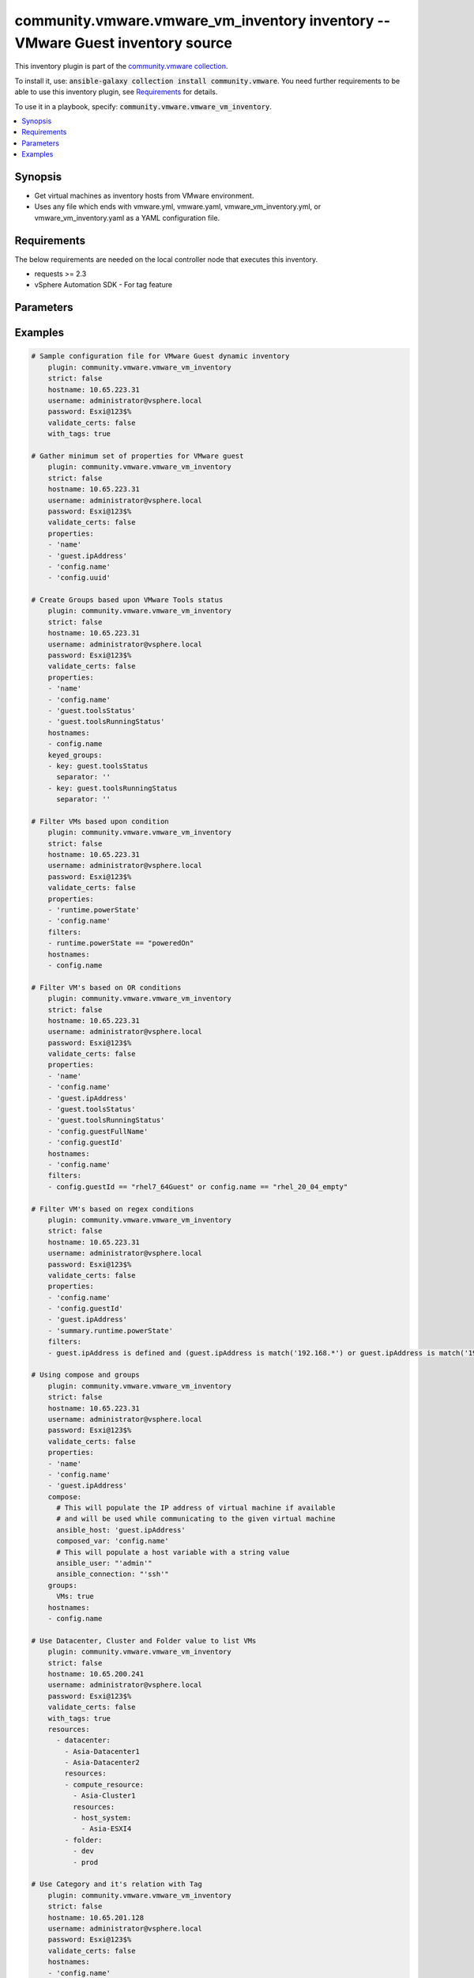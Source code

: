 

community.vmware.vmware_vm_inventory inventory -- VMware Guest inventory source
+++++++++++++++++++++++++++++++++++++++++++++++++++++++++++++++++++++++++++++++

This inventory plugin is part of the `community.vmware collection <https://galaxy.ansible.com/community/vmware>`_.

To install it, use: :code:`ansible-galaxy collection install community.vmware`.
You need further requirements to be able to use this inventory plugin,
see `Requirements <ansible_collections.community.vmware.vmware_vm_inventory_inventory_requirements_>`_ for details.

To use it in a playbook, specify: :code:`community.vmware.vmware_vm_inventory`.


.. contents::
   :local:
   :depth: 1


Synopsis
--------

- Get virtual machines as inventory hosts from VMware environment.
- Uses any file which ends with vmware.yml, vmware.yaml, vmware\_vm\_inventory.yml, or vmware\_vm\_inventory.yaml as a YAML configuration file.



.. _ansible_collections.community.vmware.vmware_vm_inventory_inventory_requirements:

Requirements
------------
The below requirements are needed on the local controller node that executes this inventory.

- requests \>= 2.3
- vSphere Automation SDK - For tag feature






Parameters
----------

.. raw:: html

  <table style="width: 100%; height: 1px;">
  <thead>
  <tr>
    <th><p>Parameter</p></th>
    <th><p>Comments</p></th>
  </tr>
  </thead>
  <tbody>
  <tr style="height: 100%;">
    <td style="height: inherit; display: flex; flex-direction: row;"><div style="padding: 8px 16px; border-top: 1px solid #000000; height: inherit; flex: 1 0 auto; white-space: nowrap; max-width: 100%;">
      <div class="ansibleOptionAnchor" id="parameter-cache"></div>
      <p style="display: inline;"><strong>cache</strong></p>
      <a class="ansibleOptionLink" href="#parameter-cache" title="Permalink to this option"></a>
      <p style="font-size: small; margin-bottom: 0;">
        <span style="color: purple;">boolean</span>
      </p>

    </div></td>
    <td>
      <p>Toggle to enable/disable the caching of the inventory&#x27;s source data, requires a cache plugin setup to work.</p>
      <p style="margin-top: 8px;"><span style="font-weight: 700;">Choices:</span></p>
      <ul>
        <li><p><code style="color: blue; font-weight: 700;">false</code> <span style="color: blue;">← (default)</span></p></li>
        <li><p><code>true</code></p></li>
      </ul>

      <p style="margin-top: 8px;"><span style="font-weight: 700;">Configuration:</span></p>
      <ul>
      <li>
        <p>INI entry</p>
        <pre>[inventory]
  cache = false</pre>

      </li>
      <li>
        <p>Environment variable: <code>ANSIBLE_INVENTORY_CACHE</code></p>

      </li>
      </ul>
    </td>
  </tr>
  <tr style="height: 100%;">
    <td style="height: inherit; display: flex; flex-direction: row;"><div style="padding: 8px 16px; border-top: 1px solid #000000; height: inherit; flex: 1 0 auto; white-space: nowrap; max-width: 100%;">
      <div class="ansibleOptionAnchor" id="parameter-cache_connection"></div>
      <p style="display: inline;"><strong>cache_connection</strong></p>
      <a class="ansibleOptionLink" href="#parameter-cache_connection" title="Permalink to this option"></a>
      <p style="font-size: small; margin-bottom: 0;">
        <span style="color: purple;">string</span>
      </p>

    </div></td>
    <td>
      <p>Cache connection data or path, read cache plugin documentation for specifics.</p>
      <p style="margin-top: 8px;"><span style="font-weight: 700;">Configuration:</span></p>
      <ul>
      <li>
        <p>INI entries</p>
        <pre>[defaults]
  fact_caching_connection = VALUE</pre>

        <pre>[inventory]
  cache_connection = VALUE</pre>

      </li>
      <li>
        <p>Environment variable: <code>ANSIBLE_CACHE_PLUGIN_CONNECTION</code></p>

      </li>
      <li>
        <p>Environment variable: <code>ANSIBLE_INVENTORY_CACHE_CONNECTION</code></p>

      </li>
      </ul>
    </td>
  </tr>
  <tr style="height: 100%;">
    <td style="height: inherit; display: flex; flex-direction: row;"><div style="padding: 8px 16px; border-top: 1px solid #000000; height: inherit; flex: 1 0 auto; white-space: nowrap; max-width: 100%;">
      <div class="ansibleOptionAnchor" id="parameter-cache_plugin"></div>
      <p style="display: inline;"><strong>cache_plugin</strong></p>
      <a class="ansibleOptionLink" href="#parameter-cache_plugin" title="Permalink to this option"></a>
      <p style="font-size: small; margin-bottom: 0;">
        <span style="color: purple;">string</span>
      </p>

    </div></td>
    <td>
      <p>Cache plugin to use for the inventory&#x27;s source data.</p>
      <p style="margin-top: 8px;"><span style="color: blue; font-weight: 700;">Default:</span> <code style="color: blue;">&#34;memory&#34;</code></p>
      <p style="margin-top: 8px;"><span style="font-weight: 700;">Configuration:</span></p>
      <ul>
      <li>
        <p>INI entries</p>
        <pre>[defaults]
  fact_caching = memory</pre>

        <pre>[inventory]
  cache_plugin = memory</pre>

      </li>
      <li>
        <p>Environment variable: <code>ANSIBLE_CACHE_PLUGIN</code></p>

      </li>
      <li>
        <p>Environment variable: <code>ANSIBLE_INVENTORY_CACHE_PLUGIN</code></p>

      </li>
      </ul>
    </td>
  </tr>
  <tr style="height: 100%;">
    <td style="height: inherit; display: flex; flex-direction: row;"><div style="padding: 8px 16px; border-top: 1px solid #000000; height: inherit; flex: 1 0 auto; white-space: nowrap; max-width: 100%;">
      <div class="ansibleOptionAnchor" id="parameter-cache_prefix"></div>
      <p style="display: inline;"><strong>cache_prefix</strong></p>
      <a class="ansibleOptionLink" href="#parameter-cache_prefix" title="Permalink to this option"></a>
      <p style="font-size: small; margin-bottom: 0;">
        <span style="color: purple;">string</span>
      </p>

    </div></td>
    <td>
      <p>Prefix to use for cache plugin files/tables</p>
      <p style="margin-top: 8px;"><span style="color: blue; font-weight: 700;">Default:</span> <code style="color: blue;">&#34;ansible_inventory_&#34;</code></p>
      <p style="margin-top: 8px;"><span style="font-weight: 700;">Configuration:</span></p>
      <ul>
      <li>
        <p>INI entries</p>
        <pre>[defaults]
  fact_caching_prefix = ansible_inventory_</pre>

        <pre>[inventory]
  cache_prefix = ansible_inventory_</pre>

      </li>
      <li>
        <p>Environment variable: <code>ANSIBLE_CACHE_PLUGIN_PREFIX</code></p>

      </li>
      <li>
        <p>Environment variable: <code>ANSIBLE_INVENTORY_CACHE_PLUGIN_PREFIX</code></p>

      </li>
      </ul>
    </td>
  </tr>
  <tr style="height: 100%;">
    <td style="height: inherit; display: flex; flex-direction: row;"><div style="padding: 8px 16px; border-top: 1px solid #000000; height: inherit; flex: 1 0 auto; white-space: nowrap; max-width: 100%;">
      <div class="ansibleOptionAnchor" id="parameter-cache_timeout"></div>
      <p style="display: inline;"><strong>cache_timeout</strong></p>
      <a class="ansibleOptionLink" href="#parameter-cache_timeout" title="Permalink to this option"></a>
      <p style="font-size: small; margin-bottom: 0;">
        <span style="color: purple;">integer</span>
      </p>

    </div></td>
    <td>
      <p>Cache duration in seconds</p>
      <p style="margin-top: 8px;"><span style="color: blue; font-weight: 700;">Default:</span> <code style="color: blue;">3600</code></p>
      <p style="margin-top: 8px;"><span style="font-weight: 700;">Configuration:</span></p>
      <ul>
      <li>
        <p>INI entries</p>
        <pre>[defaults]
  fact_caching_timeout = 3600</pre>

        <pre>[inventory]
  cache_timeout = 3600</pre>

      </li>
      <li>
        <p>Environment variable: <code>ANSIBLE_CACHE_PLUGIN_TIMEOUT</code></p>

      </li>
      <li>
        <p>Environment variable: <code>ANSIBLE_INVENTORY_CACHE_TIMEOUT</code></p>

      </li>
      </ul>
    </td>
  </tr>
  <tr style="height: 100%;">
    <td style="height: inherit; display: flex; flex-direction: row;"><div style="padding: 8px 16px; border-top: 1px solid #000000; height: inherit; flex: 1 0 auto; white-space: nowrap; max-width: 100%;">
      <div class="ansibleOptionAnchor" id="parameter-compose"></div>
      <p style="display: inline;"><strong>compose</strong></p>
      <a class="ansibleOptionLink" href="#parameter-compose" title="Permalink to this option"></a>
      <p style="font-size: small; margin-bottom: 0;">
        <span style="color: purple;">dictionary</span>
      </p>

    </div></td>
    <td>
      <p>Create vars from jinja2 expressions.</p>
      <p style="margin-top: 8px;"><span style="color: blue; font-weight: 700;">Default:</span> <code style="color: blue;">{}</code></p>
    </td>
  </tr>
  <tr style="height: 100%;">
    <td style="height: inherit; display: flex; flex-direction: row;"><div style="padding: 8px 16px; border-top: 1px solid #000000; height: inherit; flex: 1 0 auto; white-space: nowrap; max-width: 100%;">
      <div class="ansibleOptionAnchor" id="parameter-filters"></div>
      <p style="display: inline;"><strong>filters</strong></p>
      <a class="ansibleOptionLink" href="#parameter-filters" title="Permalink to this option"></a>
      <p style="font-size: small; margin-bottom: 0;">
        <span style="color: purple;">list</span>
        / <span style="color: purple;">elements=string</span>
      </p>

    </div></td>
    <td>
      <p>This option allows client-side filtering hosts with jinja templating.</p>
      <p>When server-side filtering is introduced, it should be preferred over this.</p>
      <p style="margin-top: 8px;"><span style="color: blue; font-weight: 700;">Default:</span> <code style="color: blue;">[]</code></p>
    </td>
  </tr>
  <tr style="height: 100%;">
    <td style="height: inherit; display: flex; flex-direction: row;"><div style="padding: 8px 16px; border-top: 1px solid #000000; height: inherit; flex: 1 0 auto; white-space: nowrap; max-width: 100%;">
      <div class="ansibleOptionAnchor" id="parameter-groups"></div>
      <p style="display: inline;"><strong>groups</strong></p>
      <a class="ansibleOptionLink" href="#parameter-groups" title="Permalink to this option"></a>
      <p style="font-size: small; margin-bottom: 0;">
        <span style="color: purple;">dictionary</span>
      </p>

    </div></td>
    <td>
      <p>Add hosts to group based on Jinja2 conditionals.</p>
      <p style="margin-top: 8px;"><span style="color: blue; font-weight: 700;">Default:</span> <code style="color: blue;">{}</code></p>
    </td>
  </tr>
  <tr style="height: 100%;">
    <td style="height: inherit; display: flex; flex-direction: row;"><div style="padding: 8px 16px; border-top: 1px solid #000000; height: inherit; flex: 1 0 auto; white-space: nowrap; max-width: 100%;">
      <div class="ansibleOptionAnchor" id="parameter-hostname"></div>
      <p style="display: inline;"><strong>hostname</strong></p>
      <a class="ansibleOptionLink" href="#parameter-hostname" title="Permalink to this option"></a>
      <p style="font-size: small; margin-bottom: 0;">
        <span style="color: purple;">string</span>
        / <span style="color: red;">required</span>
      </p>

    </div></td>
    <td>
      <p>Name of vCenter or ESXi server.</p>
      <p style="margin-top: 8px;"><span style="font-weight: 700;">Configuration:</span></p>
      <ul>
      <li>
        <p>Environment variable: <code>VMWARE_HOST</code></p>

      </li>
      <li>
        <p>Environment variable: <code>VMWARE_SERVER</code></p>

      </li>
      </ul>
    </td>
  </tr>
  <tr style="height: 100%;">
    <td style="height: inherit; display: flex; flex-direction: row;"><div style="padding: 8px 16px; border-top: 1px solid #000000; height: inherit; flex: 1 0 auto; white-space: nowrap; max-width: 100%;">
      <div class="ansibleOptionAnchor" id="parameter-hostnames"></div>
      <p style="display: inline;"><strong>hostnames</strong></p>
      <a class="ansibleOptionLink" href="#parameter-hostnames" title="Permalink to this option"></a>
      <p style="font-size: small; margin-bottom: 0;">
        <span style="color: purple;">list</span>
        / <span style="color: purple;">elements=string</span>
      </p>

    </div></td>
    <td>
      <p>A list of templates in order of precedence to compose inventory_hostname.</p>
      <p>Ignores template if resulted in an empty string or None value.</p>
      <p>You can use property specified in <em>properties</em> as variables in the template.</p>
      <p style="margin-top: 8px;"><span style="color: blue; font-weight: 700;">Default:</span> <code style="color: blue;">[&#34;config.name + \&#34;_\&#34; + config.uuid&#34;]</code></p>
    </td>
  </tr>
  <tr style="height: 100%;">
    <td style="height: inherit; display: flex; flex-direction: row;"><div style="padding: 8px 16px; border-top: 1px solid #000000; height: inherit; flex: 1 0 auto; white-space: nowrap; max-width: 100%;">
      <div class="ansibleOptionAnchor" id="parameter-keyed_groups"></div>
      <p style="display: inline;"><strong>keyed_groups</strong></p>
      <a class="ansibleOptionLink" href="#parameter-keyed_groups" title="Permalink to this option"></a>
      <p style="font-size: small; margin-bottom: 0;">
        <span style="color: purple;">list</span>
        / <span style="color: purple;">elements=dictionary</span>
      </p>

    </div></td>
    <td>
      <p>Add hosts to group based on the values of a variable.</p>
      <p style="margin-top: 8px;"><span style="color: blue; font-weight: 700;">Default:</span> <code style="color: blue;">[{&#34;key&#34;: &#34;config.guestId&#34;, &#34;separator&#34;: &#34;&#34;}, {&#34;key&#34;: &#34;summary.runtime.powerState&#34;, &#34;separator&#34;: &#34;&#34;}]</code></p>
    </td>
  </tr>
  <tr style="height: 100%;">
    <td style="height: inherit; display: flex; flex-direction: row;"><div style="margin-left: 2em; border-right: 1px solid #000000;"></div><div style="padding: 8px 16px; border-top: 1px solid #000000; height: inherit; flex: 1 0 auto; white-space: nowrap; max-width: 100%;">
      <div class="ansibleOptionAnchor" id="parameter-keyed_groups/default_value"></div>
      <p style="display: inline;"><strong>default_value</strong></p>
      <a class="ansibleOptionLink" href="#parameter-keyed_groups/default_value" title="Permalink to this option"></a>
      <p style="font-size: small; margin-bottom: 0;">
        <span style="color: purple;">string</span>
      </p>
      <p><span style="font-style: italic; font-size: small; color: darkgreen;">added in ansible-core 2.12</span></p>

    </div></td>
    <td>
      <p>The default value when the host variable&#x27;s value is an empty string.</p>
      <p>This option is mutually exclusive with <code class="ansible-option literal notranslate"><strong><a class="reference internal" href="#parameter-keyed_groups/trailing_separator"><span class="std std-ref"><span class="pre">keyed_groups[].trailing_separator</span></span></a></strong></code>.</p>
    </td>
  </tr>
  <tr style="height: 100%;">
    <td style="height: inherit; display: flex; flex-direction: row;"><div style="margin-left: 2em; border-right: 1px solid #000000;"></div><div style="padding: 8px 16px; border-top: 1px solid #000000; height: inherit; flex: 1 0 auto; white-space: nowrap; max-width: 100%;">
      <div class="ansibleOptionAnchor" id="parameter-keyed_groups/key"></div>
      <p style="display: inline;"><strong>key</strong></p>
      <a class="ansibleOptionLink" href="#parameter-keyed_groups/key" title="Permalink to this option"></a>
      <p style="font-size: small; margin-bottom: 0;">
        <span style="color: purple;">string</span>
      </p>

    </div></td>
    <td>
      <p>The key from input dictionary used to generate groups</p>
    </td>
  </tr>
  <tr style="height: 100%;">
    <td style="height: inherit; display: flex; flex-direction: row;"><div style="margin-left: 2em; border-right: 1px solid #000000;"></div><div style="padding: 8px 16px; border-top: 1px solid #000000; height: inherit; flex: 1 0 auto; white-space: nowrap; max-width: 100%;">
      <div class="ansibleOptionAnchor" id="parameter-keyed_groups/parent_group"></div>
      <p style="display: inline;"><strong>parent_group</strong></p>
      <a class="ansibleOptionLink" href="#parameter-keyed_groups/parent_group" title="Permalink to this option"></a>
      <p style="font-size: small; margin-bottom: 0;">
        <span style="color: purple;">string</span>
      </p>

    </div></td>
    <td>
      <p>parent group for keyed group</p>
    </td>
  </tr>
  <tr style="height: 100%;">
    <td style="height: inherit; display: flex; flex-direction: row;"><div style="margin-left: 2em; border-right: 1px solid #000000;"></div><div style="padding: 8px 16px; border-top: 1px solid #000000; height: inherit; flex: 1 0 auto; white-space: nowrap; max-width: 100%;">
      <div class="ansibleOptionAnchor" id="parameter-keyed_groups/prefix"></div>
      <p style="display: inline;"><strong>prefix</strong></p>
      <a class="ansibleOptionLink" href="#parameter-keyed_groups/prefix" title="Permalink to this option"></a>
      <p style="font-size: small; margin-bottom: 0;">
        <span style="color: purple;">string</span>
      </p>

    </div></td>
    <td>
      <p>A keyed group name will start with this prefix</p>
      <p style="margin-top: 8px;"><span style="color: blue; font-weight: 700;">Default:</span> <code style="color: blue;">&#34;&#34;</code></p>
    </td>
  </tr>
  <tr style="height: 100%;">
    <td style="height: inherit; display: flex; flex-direction: row;"><div style="margin-left: 2em; border-right: 1px solid #000000;"></div><div style="padding: 8px 16px; border-top: 1px solid #000000; height: inherit; flex: 1 0 auto; white-space: nowrap; max-width: 100%;">
      <div class="ansibleOptionAnchor" id="parameter-keyed_groups/separator"></div>
      <p style="display: inline;"><strong>separator</strong></p>
      <a class="ansibleOptionLink" href="#parameter-keyed_groups/separator" title="Permalink to this option"></a>
      <p style="font-size: small; margin-bottom: 0;">
        <span style="color: purple;">string</span>
      </p>

    </div></td>
    <td>
      <p>separator used to build the keyed group name</p>
      <p style="margin-top: 8px;"><span style="color: blue; font-weight: 700;">Default:</span> <code style="color: blue;">&#34;_&#34;</code></p>
    </td>
  </tr>
  <tr style="height: 100%;">
    <td style="height: inherit; display: flex; flex-direction: row;"><div style="margin-left: 2em; border-right: 1px solid #000000;"></div><div style="padding: 8px 16px; border-top: 1px solid #000000; height: inherit; flex: 1 0 auto; white-space: nowrap; max-width: 100%;">
      <div class="ansibleOptionAnchor" id="parameter-keyed_groups/trailing_separator"></div>
      <p style="display: inline;"><strong>trailing_separator</strong></p>
      <a class="ansibleOptionLink" href="#parameter-keyed_groups/trailing_separator" title="Permalink to this option"></a>
      <p style="font-size: small; margin-bottom: 0;">
        <span style="color: purple;">boolean</span>
      </p>
      <p><span style="font-style: italic; font-size: small; color: darkgreen;">added in ansible-core 2.12</span></p>

    </div></td>
    <td>
      <p>Set this option to <code class="ansible-value literal notranslate">False</code> to omit the <code class="ansible-option literal notranslate"><strong><a class="reference internal" href="#parameter-keyed_groups/separator"><span class="std std-ref"><span class="pre">keyed_groups[].separator</span></span></a></strong></code> after the host variable when the value is an empty string.</p>
      <p>This option is mutually exclusive with <code class="ansible-option literal notranslate"><strong><a class="reference internal" href="#parameter-keyed_groups/default_value"><span class="std std-ref"><span class="pre">keyed_groups[].default_value</span></span></a></strong></code>.</p>
      <p style="margin-top: 8px;"><span style="font-weight: 700;">Choices:</span></p>
      <ul>
        <li><p><code>false</code></p></li>
        <li><p><code style="color: blue; font-weight: 700;">true</code> <span style="color: blue;">← (default)</span></p></li>
      </ul>

    </td>
  </tr>

  <tr style="height: 100%;">
    <td style="height: inherit; display: flex; flex-direction: row;"><div style="padding: 8px 16px; border-top: 1px solid #000000; height: inherit; flex: 1 0 auto; white-space: nowrap; max-width: 100%;">
      <div class="ansibleOptionAnchor" id="parameter-leading_separator"></div>
      <p style="display: inline;"><strong>leading_separator</strong></p>
      <a class="ansibleOptionLink" href="#parameter-leading_separator" title="Permalink to this option"></a>
      <p style="font-size: small; margin-bottom: 0;">
        <span style="color: purple;">boolean</span>
      </p>
      <p><span style="font-style: italic; font-size: small; color: darkgreen;">added in ansible-core 2.11</span></p>

    </div></td>
    <td>
      <p>Use in conjunction with keyed_groups.</p>
      <p>By default, a keyed group that does not have a prefix or a separator provided will have a name that starts with an underscore.</p>
      <p>This is because the default prefix is "" and the default separator is "_".</p>
      <p>Set this option to False to omit the leading underscore (or other separator) if no prefix is given.</p>
      <p>If the group name is derived from a mapping the separator is still used to concatenate the items.</p>
      <p>To not use a separator in the group name at all, set the separator for the keyed group to an empty string instead.</p>
      <p style="margin-top: 8px;"><span style="font-weight: 700;">Choices:</span></p>
      <ul>
        <li><p><code>false</code></p></li>
        <li><p><code style="color: blue; font-weight: 700;">true</code> <span style="color: blue;">← (default)</span></p></li>
      </ul>

    </td>
  </tr>
  <tr style="height: 100%;">
    <td style="height: inherit; display: flex; flex-direction: row;"><div style="padding: 8px 16px; border-top: 1px solid #000000; height: inherit; flex: 1 0 auto; white-space: nowrap; max-width: 100%;">
      <div class="ansibleOptionAnchor" id="parameter-password"></div>
      <p style="display: inline;"><strong>password</strong></p>
      <a class="ansibleOptionLink" href="#parameter-password" title="Permalink to this option"></a>
      <p style="font-size: small; margin-bottom: 0;">
        <span style="color: purple;">string</span>
        / <span style="color: red;">required</span>
      </p>

    </div></td>
    <td>
      <p>Password of vSphere user.</p>
      <p>Accepts vault encrypted variable.</p>
      <p style="margin-top: 8px;"><span style="font-weight: 700;">Configuration:</span></p>
      <ul>
      <li>
        <p>Environment variable: <code>VMWARE_PASSWORD</code></p>

      </li>
      </ul>
    </td>
  </tr>
  <tr style="height: 100%;">
    <td style="height: inherit; display: flex; flex-direction: row;"><div style="padding: 8px 16px; border-top: 1px solid #000000; height: inherit; flex: 1 0 auto; white-space: nowrap; max-width: 100%;">
      <div class="ansibleOptionAnchor" id="parameter-port"></div>
      <p style="display: inline;"><strong>port</strong></p>
      <a class="ansibleOptionLink" href="#parameter-port" title="Permalink to this option"></a>
      <p style="font-size: small; margin-bottom: 0;">
        <span style="color: purple;">integer</span>
      </p>

    </div></td>
    <td>
      <p>Port number used to connect to vCenter or ESXi Server.</p>
      <p style="margin-top: 8px;"><span style="color: blue; font-weight: 700;">Default:</span> <code style="color: blue;">443</code></p>
      <p style="margin-top: 8px;"><span style="font-weight: 700;">Configuration:</span></p>
      <ul>
      <li>
        <p>Environment variable: <code>VMWARE_PORT</code></p>

      </li>
      </ul>
    </td>
  </tr>
  <tr style="height: 100%;">
    <td style="height: inherit; display: flex; flex-direction: row;"><div style="padding: 8px 16px; border-top: 1px solid #000000; height: inherit; flex: 1 0 auto; white-space: nowrap; max-width: 100%;">
      <div class="ansibleOptionAnchor" id="parameter-properties"></div>
      <p style="display: inline;"><strong>properties</strong></p>
      <a class="ansibleOptionLink" href="#parameter-properties" title="Permalink to this option"></a>
      <p style="font-size: small; margin-bottom: 0;">
        <span style="color: purple;">list</span>
        / <span style="color: purple;">elements=string</span>
      </p>

    </div></td>
    <td>
      <p>Specify the list of VMware schema properties associated with the VM.</p>
      <p>These properties will be populated in hostvars of the given VM.</p>
      <p>Each value in the list can be a path to a specific property in VM object or a path to a collection of VM objects.</p>
      <p><code class='docutils literal notranslate'>config.name</code>, <code class='docutils literal notranslate'>config.uuid</code> are required properties if <code class='docutils literal notranslate'>hostnames</code> is set to default.</p>
      <p><code class='docutils literal notranslate'>config.guestId</code>, <code class='docutils literal notranslate'>summary.runtime.powerState</code> are required if <code class='docutils literal notranslate'>keyed_groups</code> is set to default.</p>
      <p>Please make sure that all the properties that are used in other parameters are included in this options.</p>
      <p>In addition to VM properties, the following are special values</p>
      <p>Use <code class='docutils literal notranslate'>customValue</code> to populate virtual machine&#x27;s custom attributes. <code class='docutils literal notranslate'>customValue</code> is only supported by vCenter and not by ESXi.</p>
      <p>Use <code class='docutils literal notranslate'>all</code> to populate all the properties of the virtual machine. The value <code class='docutils literal notranslate'>all</code> is time consuming operation, do not use unless required absolutely.</p>
      <p>Please refer more VMware guest attributes which can be used as properties <a href='https://docs.ansible.com/ansible/latest/collections/community/vmware/docsite/vmware_scenarios/vmware_inventory_vm_attributes.html'>https://docs.ansible.com/ansible/latest/collections/community/vmware/docsite/vmware_scenarios/vmware_inventory_vm_attributes.html</a></p>
      <p style="margin-top: 8px;"><span style="color: blue; font-weight: 700;">Default:</span> <code style="color: blue;">[&#34;name&#34;, &#34;config.cpuHotAddEnabled&#34;, &#34;config.cpuHotRemoveEnabled&#34;, &#34;config.instanceUuid&#34;, &#34;config.hardware.numCPU&#34;, &#34;config.template&#34;, &#34;config.name&#34;, &#34;config.uuid&#34;, &#34;guest.hostName&#34;, &#34;guest.ipAddress&#34;, &#34;guest.guestId&#34;, &#34;guest.guestState&#34;, &#34;runtime.maxMemoryUsage&#34;, &#34;customValue&#34;, &#34;summary.runtime.powerState&#34;, &#34;config.guestId&#34;]</code></p>
    </td>
  </tr>
  <tr style="height: 100%;">
    <td style="height: inherit; display: flex; flex-direction: row;"><div style="padding: 8px 16px; border-top: 1px solid #000000; height: inherit; flex: 1 0 auto; white-space: nowrap; max-width: 100%;">
      <div class="ansibleOptionAnchor" id="parameter-proxy_host"></div>
      <p style="display: inline;"><strong>proxy_host</strong></p>
      <a class="ansibleOptionLink" href="#parameter-proxy_host" title="Permalink to this option"></a>
      <p style="font-size: small; margin-bottom: 0;">
        <span style="color: purple;">string</span>
      </p>

    </div></td>
    <td>
      <p>Address of a proxy that will receive all HTTPS requests and relay them.</p>
      <p>The format is a hostname or a IP.</p>
      <p>This feature depends on a version of pyvmomi&gt;=v6.7.1.2018.12.</p>
      <p style="margin-top: 8px;"><span style="font-weight: 700;">Configuration:</span></p>
      <ul>
      <li>
        <p>Environment variable: <code>VMWARE_PROXY_HOST</code></p>

      </li>
      </ul>
    </td>
  </tr>
  <tr style="height: 100%;">
    <td style="height: inherit; display: flex; flex-direction: row;"><div style="padding: 8px 16px; border-top: 1px solid #000000; height: inherit; flex: 1 0 auto; white-space: nowrap; max-width: 100%;">
      <div class="ansibleOptionAnchor" id="parameter-proxy_port"></div>
      <p style="display: inline;"><strong>proxy_port</strong></p>
      <a class="ansibleOptionLink" href="#parameter-proxy_port" title="Permalink to this option"></a>
      <p style="font-size: small; margin-bottom: 0;">
        <span style="color: purple;">integer</span>
      </p>

    </div></td>
    <td>
      <p>Port of the HTTP proxy that will receive all HTTPS requests and relay them.</p>
      <p style="margin-top: 8px;"><span style="font-weight: 700;">Configuration:</span></p>
      <ul>
      <li>
        <p>Environment variable: <code>VMWARE_PROXY_PORT</code></p>

      </li>
      </ul>
    </td>
  </tr>
  <tr style="height: 100%;">
    <td style="height: inherit; display: flex; flex-direction: row;"><div style="padding: 8px 16px; border-top: 1px solid #000000; height: inherit; flex: 1 0 auto; white-space: nowrap; max-width: 100%;">
      <div class="ansibleOptionAnchor" id="parameter-resources"></div>
      <p style="display: inline;"><strong>resources</strong></p>
      <a class="ansibleOptionLink" href="#parameter-resources" title="Permalink to this option"></a>
      <p style="font-size: small; margin-bottom: 0;">
        <span style="color: purple;">list</span>
        / <span style="color: purple;">elements=dictionary</span>
      </p>

    </div></td>
    <td>
      <p>A list of resources to limit search scope.</p>
      <p>Each resource item is represented by exactly one <code class='docutils literal notranslate'>&#x27;vim_type_snake_case</code>:<code class='docutils literal notranslate'>list of resource names</code> pair and optional nested <em>resources</em></p>
      <p>Key name is based on snake case of a vim type name; e.g <code class='docutils literal notranslate'>host_system</code> correspond to <code class='docutils literal notranslate'>vim.HostSystem</code></p>
      <p>See  <a href='https://pubs.vmware.com/vi-sdk/visdk250/ReferenceGuide/index-mo_types.html'>VIM Types</a></p>
      <p style="margin-top: 8px;"><span style="color: blue; font-weight: 700;">Default:</span> <code style="color: blue;">[]</code></p>
    </td>
  </tr>
  <tr style="height: 100%;">
    <td style="height: inherit; display: flex; flex-direction: row;"><div style="padding: 8px 16px; border-top: 1px solid #000000; height: inherit; flex: 1 0 auto; white-space: nowrap; max-width: 100%;">
      <div class="ansibleOptionAnchor" id="parameter-strict"></div>
      <p style="display: inline;"><strong>strict</strong></p>
      <a class="ansibleOptionLink" href="#parameter-strict" title="Permalink to this option"></a>
      <p style="font-size: small; margin-bottom: 0;">
        <span style="color: purple;">boolean</span>
      </p>

    </div></td>
    <td>
      <p>If <code class="ansible-value literal notranslate">yes</code> make invalid entries a fatal error, otherwise skip and continue.</p>
      <p>Since it is possible to use facts in the expressions they might not always be available and we ignore those errors by default.</p>
      <p style="margin-top: 8px;"><span style="font-weight: 700;">Choices:</span></p>
      <ul>
        <li><p><code style="color: blue; font-weight: 700;">false</code> <span style="color: blue;">← (default)</span></p></li>
        <li><p><code>true</code></p></li>
      </ul>

    </td>
  </tr>
  <tr style="height: 100%;">
    <td style="height: inherit; display: flex; flex-direction: row;"><div style="padding: 8px 16px; border-top: 1px solid #000000; height: inherit; flex: 1 0 auto; white-space: nowrap; max-width: 100%;">
      <div class="ansibleOptionAnchor" id="parameter-use_extra_vars"></div>
      <p style="display: inline;"><strong>use_extra_vars</strong></p>
      <a class="ansibleOptionLink" href="#parameter-use_extra_vars" title="Permalink to this option"></a>
      <p style="font-size: small; margin-bottom: 0;">
        <span style="color: purple;">boolean</span>
      </p>
      <p><span style="font-style: italic; font-size: small; color: darkgreen;">added in ansible-core 2.11</span></p>

    </div></td>
    <td>
      <p>Merge extra vars into the available variables for composition (highest precedence).</p>
      <p style="margin-top: 8px;"><span style="font-weight: 700;">Choices:</span></p>
      <ul>
        <li><p><code style="color: blue; font-weight: 700;">false</code> <span style="color: blue;">← (default)</span></p></li>
        <li><p><code>true</code></p></li>
      </ul>

      <p style="margin-top: 8px;"><span style="font-weight: 700;">Configuration:</span></p>
      <ul>
      <li>
        <p>INI entry</p>
        <pre>[inventory_plugins]
  use_extra_vars = false</pre>

      </li>
      <li>
        <p>Environment variable: <code>ANSIBLE_INVENTORY_USE_EXTRA_VARS</code></p>

      </li>
      </ul>
    </td>
  </tr>
  <tr style="height: 100%;">
    <td style="height: inherit; display: flex; flex-direction: row;"><div style="padding: 8px 16px; border-top: 1px solid #000000; height: inherit; flex: 1 0 auto; white-space: nowrap; max-width: 100%;">
      <div class="ansibleOptionAnchor" id="parameter-username"></div>
      <p style="display: inline;"><strong>username</strong></p>
      <a class="ansibleOptionLink" href="#parameter-username" title="Permalink to this option"></a>
      <p style="font-size: small; margin-bottom: 0;">
        <span style="color: purple;">string</span>
        / <span style="color: red;">required</span>
      </p>

    </div></td>
    <td>
      <p>Name of vSphere user.</p>
      <p>Accepts vault encrypted variable.</p>
      <p style="margin-top: 8px;"><span style="font-weight: 700;">Configuration:</span></p>
      <ul>
      <li>
        <p>Environment variable: <code>VMWARE_USER</code></p>

      </li>
      <li>
        <p>Environment variable: <code>VMWARE_USERNAME</code></p>

      </li>
      </ul>
    </td>
  </tr>
  <tr style="height: 100%;">
    <td style="height: inherit; display: flex; flex-direction: row;"><div style="padding: 8px 16px; border-top: 1px solid #000000; height: inherit; flex: 1 0 auto; white-space: nowrap; max-width: 100%;">
      <div class="ansibleOptionAnchor" id="parameter-validate_certs"></div>
      <p style="display: inline;"><strong>validate_certs</strong></p>
      <a class="ansibleOptionLink" href="#parameter-validate_certs" title="Permalink to this option"></a>
      <p style="font-size: small; margin-bottom: 0;">
        <span style="color: purple;">boolean</span>
      </p>

    </div></td>
    <td>
      <p>Allows connection when SSL certificates are not valid.</p>
      <p>Set to <code class='docutils literal notranslate'>false</code> when certificates are not trusted.</p>
      <p style="margin-top: 8px;"><span style="font-weight: 700;">Choices:</span></p>
      <ul>
        <li><p><code>false</code></p></li>
        <li><p><code style="color: blue; font-weight: 700;">true</code> <span style="color: blue;">← (default)</span></p></li>
      </ul>

      <p style="margin-top: 8px;"><span style="font-weight: 700;">Configuration:</span></p>
      <ul>
      <li>
        <p>Environment variable: <code>VMWARE_VALIDATE_CERTS</code></p>

      </li>
      </ul>
    </td>
  </tr>
  <tr style="height: 100%;">
    <td style="height: inherit; display: flex; flex-direction: row;"><div style="padding: 8px 16px; border-top: 1px solid #000000; height: inherit; flex: 1 0 auto; white-space: nowrap; max-width: 100%;">
      <div class="ansibleOptionAnchor" id="parameter-with_nested_properties"></div>
      <p style="display: inline;"><strong>with_nested_properties</strong></p>
      <a class="ansibleOptionLink" href="#parameter-with_nested_properties" title="Permalink to this option"></a>
      <p style="font-size: small; margin-bottom: 0;">
        <span style="color: purple;">boolean</span>
      </p>

    </div></td>
    <td>
      <p>This option transform flatten properties name to nested dictionary.</p>
      <p>From 1.10.0 and onwards, default value is set to <code class='docutils literal notranslate'>true</code>.</p>
      <p style="margin-top: 8px;"><span style="font-weight: 700;">Choices:</span></p>
      <ul>
        <li><p><code>false</code></p></li>
        <li><p><code style="color: blue; font-weight: 700;">true</code> <span style="color: blue;">← (default)</span></p></li>
      </ul>

    </td>
  </tr>
  <tr style="height: 100%;">
    <td style="height: inherit; display: flex; flex-direction: row;"><div style="padding: 8px 16px; border-top: 1px solid #000000; height: inherit; flex: 1 0 auto; white-space: nowrap; max-width: 100%;">
      <div class="ansibleOptionAnchor" id="parameter-with_path"></div>
      <p style="display: inline;"><strong>with_path</strong></p>
      <a class="ansibleOptionLink" href="#parameter-with_path" title="Permalink to this option"></a>
      <p style="font-size: small; margin-bottom: 0;">
        <span style="color: purple;">boolean</span>
      </p>

    </div></td>
    <td>
      <p>Include virtual machines path.</p>
      <p>Set this option to a string value to replace root name from <em>&#x27;Datacenters&#x27;</em>.</p>
      <p style="margin-top: 8px;"><span style="font-weight: 700;">Choices:</span></p>
      <ul>
        <li><p><code style="color: blue; font-weight: 700;">false</code> <span style="color: blue;">← (default)</span></p></li>
        <li><p><code>true</code></p></li>
      </ul>

    </td>
  </tr>
  <tr style="height: 100%;">
    <td style="height: inherit; display: flex; flex-direction: row;"><div style="padding: 8px 16px; border-top: 1px solid #000000; height: inherit; flex: 1 0 auto; white-space: nowrap; max-width: 100%;">
      <div class="ansibleOptionAnchor" id="parameter-with_sanitized_property_name"></div>
      <p style="display: inline;"><strong>with_sanitized_property_name</strong></p>
      <a class="ansibleOptionLink" href="#parameter-with_sanitized_property_name" title="Permalink to this option"></a>
      <p style="font-size: small; margin-bottom: 0;">
        <span style="color: purple;">boolean</span>
      </p>

    </div></td>
    <td>
      <p>This option allows property name sanitization to create safe property names for use in Ansible.</p>
      <p>Also, transforms property name to snake case.</p>
      <p style="margin-top: 8px;"><span style="font-weight: 700;">Choices:</span></p>
      <ul>
        <li><p><code style="color: blue; font-weight: 700;">false</code> <span style="color: blue;">← (default)</span></p></li>
        <li><p><code>true</code></p></li>
      </ul>

    </td>
  </tr>
  <tr style="height: 100%;">
    <td style="height: inherit; display: flex; flex-direction: row;"><div style="padding: 8px 16px; border-top: 1px solid #000000; height: inherit; flex: 1 0 auto; white-space: nowrap; max-width: 100%;">
      <div class="ansibleOptionAnchor" id="parameter-with_tags"></div>
      <p style="display: inline;"><strong>with_tags</strong></p>
      <a class="ansibleOptionLink" href="#parameter-with_tags" title="Permalink to this option"></a>
      <p style="font-size: small; margin-bottom: 0;">
        <span style="color: purple;">boolean</span>
      </p>

    </div></td>
    <td>
      <p>Include tags and associated virtual machines.</p>
      <p>Requires &#x27;vSphere Automation SDK&#x27; library to be installed on the given controller machine.</p>
      <p>Please refer following URLs for installation steps</p>
      <p><a href='https://code.vmware.com/web/sdk/7.0/vsphere-automation-python'>https://code.vmware.com/web/sdk/7.0/vsphere-automation-python</a></p>
      <p style="margin-top: 8px;"><span style="font-weight: 700;">Choices:</span></p>
      <ul>
        <li><p><code style="color: blue; font-weight: 700;">false</code> <span style="color: blue;">← (default)</span></p></li>
        <li><p><code>true</code></p></li>
      </ul>

    </td>
  </tr>
  </tbody>
  </table>






Examples
--------

.. code-block:: yaml

    
    # Sample configuration file for VMware Guest dynamic inventory
        plugin: community.vmware.vmware_vm_inventory
        strict: false
        hostname: 10.65.223.31
        username: administrator@vsphere.local
        password: Esxi@123$%
        validate_certs: false
        with_tags: true

    # Gather minimum set of properties for VMware guest
        plugin: community.vmware.vmware_vm_inventory
        strict: false
        hostname: 10.65.223.31
        username: administrator@vsphere.local
        password: Esxi@123$%
        validate_certs: false
        properties:
        - 'name'
        - 'guest.ipAddress'
        - 'config.name'
        - 'config.uuid'

    # Create Groups based upon VMware Tools status
        plugin: community.vmware.vmware_vm_inventory
        strict: false
        hostname: 10.65.223.31
        username: administrator@vsphere.local
        password: Esxi@123$%
        validate_certs: false
        properties:
        - 'name'
        - 'config.name'
        - 'guest.toolsStatus'
        - 'guest.toolsRunningStatus'
        hostnames:
        - config.name
        keyed_groups:
        - key: guest.toolsStatus
          separator: ''
        - key: guest.toolsRunningStatus
          separator: ''

    # Filter VMs based upon condition
        plugin: community.vmware.vmware_vm_inventory
        strict: false
        hostname: 10.65.223.31
        username: administrator@vsphere.local
        password: Esxi@123$%
        validate_certs: false
        properties:
        - 'runtime.powerState'
        - 'config.name'
        filters:
        - runtime.powerState == "poweredOn"
        hostnames:
        - config.name

    # Filter VM's based on OR conditions
        plugin: community.vmware.vmware_vm_inventory
        strict: false
        hostname: 10.65.223.31
        username: administrator@vsphere.local
        password: Esxi@123$%
        validate_certs: false
        properties:
        - 'name'
        - 'config.name'
        - 'guest.ipAddress'
        - 'guest.toolsStatus'
        - 'guest.toolsRunningStatus'
        - 'config.guestFullName'
        - 'config.guestId'
        hostnames:
        - 'config.name'
        filters:
        - config.guestId == "rhel7_64Guest" or config.name == "rhel_20_04_empty"

    # Filter VM's based on regex conditions
        plugin: community.vmware.vmware_vm_inventory
        strict: false
        hostname: 10.65.223.31
        username: administrator@vsphere.local
        password: Esxi@123$%
        validate_certs: false
        properties:
        - 'config.name'
        - 'config.guestId'
        - 'guest.ipAddress'
        - 'summary.runtime.powerState'
        filters:
        - guest.ipAddress is defined and (guest.ipAddress is match('192.168.*') or guest.ipAddress is match('192.169.*'))

    # Using compose and groups
        plugin: community.vmware.vmware_vm_inventory
        strict: false
        hostname: 10.65.223.31
        username: administrator@vsphere.local
        password: Esxi@123$%
        validate_certs: false
        properties:
        - 'name'
        - 'config.name'
        - 'guest.ipAddress'
        compose:
          # This will populate the IP address of virtual machine if available
          # and will be used while communicating to the given virtual machine
          ansible_host: 'guest.ipAddress'
          composed_var: 'config.name'
          # This will populate a host variable with a string value
          ansible_user: "'admin'"
          ansible_connection: "'ssh'"
        groups:
          VMs: true
        hostnames:
        - config.name

    # Use Datacenter, Cluster and Folder value to list VMs
        plugin: community.vmware.vmware_vm_inventory
        strict: false
        hostname: 10.65.200.241
        username: administrator@vsphere.local
        password: Esxi@123$%
        validate_certs: false
        with_tags: true
        resources:
          - datacenter:
            - Asia-Datacenter1
            - Asia-Datacenter2
            resources:
            - compute_resource:
              - Asia-Cluster1
              resources:
              - host_system:
                - Asia-ESXI4
            - folder:
              - dev
              - prod

    # Use Category and it's relation with Tag
        plugin: community.vmware.vmware_vm_inventory
        strict: false
        hostname: 10.65.201.128
        username: administrator@vsphere.local
        password: Esxi@123$%
        validate_certs: false
        hostnames:
        - 'config.name'
        properties:
        - 'config.name'
        - 'config.guestId'
        - 'guest.ipAddress'
        - 'summary.runtime.powerState'
        with_tags: true
        keyed_groups:
        - key: tag_category.OS
          prefix: "vmware_tag_os_category_"
          separator: ""
        with_nested_properties: true
        filters:
        - "tag_category.OS is defined and 'Linux' in tag_category.OS"

    # customizing hostnames based on VM's FQDN. The second hostnames template acts as a fallback mechanism.
        plugin: community.vmware.vmware_vm_inventory
        strict: false
        hostname: 10.65.223.31
        username: administrator@vsphere.local
        password: Esxi@123$%
        validate_certs: false
        hostnames:
         - 'config.name+"."+guest.ipStack.0.dnsConfig.domainName'
         - 'config.name'
        properties:
          - 'config.name'
          - 'config.guestId'
          - 'guest.hostName'
          - 'guest.ipAddress'
          - 'guest.guestFamily'
          - 'guest.ipStack'

    # Select a specific IP address for use by ansible when multiple NICs are present on the VM
        plugin: community.vmware.vmware_vm_inventory
        strict: false
        hostname: 10.65.223.31
        username: administrator@vsphere.local
        password: Esxi@123$%
        validate_certs: false
        compose:
          # Set the IP address used by ansible to one that starts by 10.42. or 10.43.
          ansible_host: >-
            guest.net
            | selectattr('ipAddress')
            | map(attribute='ipAddress')
            | flatten
            | select('match', '^10.42.*|^10.43.*')
            | list
            | first
        properties:
          - guest.net

    # Group hosts using Jinja2 conditionals
        plugin: community.vmware.vmware_vm_inventory
        strict: false
        hostname: 10.65.13.37
        username: administrator@vsphere.local
        password: Esxi@123$%
        validate_certs: false
        hostnames:
        - config.name
        properties:
        - 'name'
        - 'config.name'
        - 'config.datastoreUrl'
        groups:
          slow_storage: "'Nas01' in config.datastoreUrl[0].name"
          fast_storage: "'SSD' in config.datastoreUrl[0].name"







Authors
~~~~~~~

- Abhijeet Kasurde (@Akasurde)


.. hint::
    Configuration entries for each entry type have a low to high priority order. For example, a variable that is lower in the list will override a variable that is higher up.

Collection links
~~~~~~~~~~~~~~~~

* `Issue Tracker <https://github.com/ansible-collections/community.vmware/issues?q=is%3Aissue+is%3Aopen+sort%3Aupdated-desc>`__
* `Homepage <https://github.com/ansible-collections/community.vmware>`__
* `Repository (Sources) <https://github.com/ansible-collections/community.vmware.git>`__

